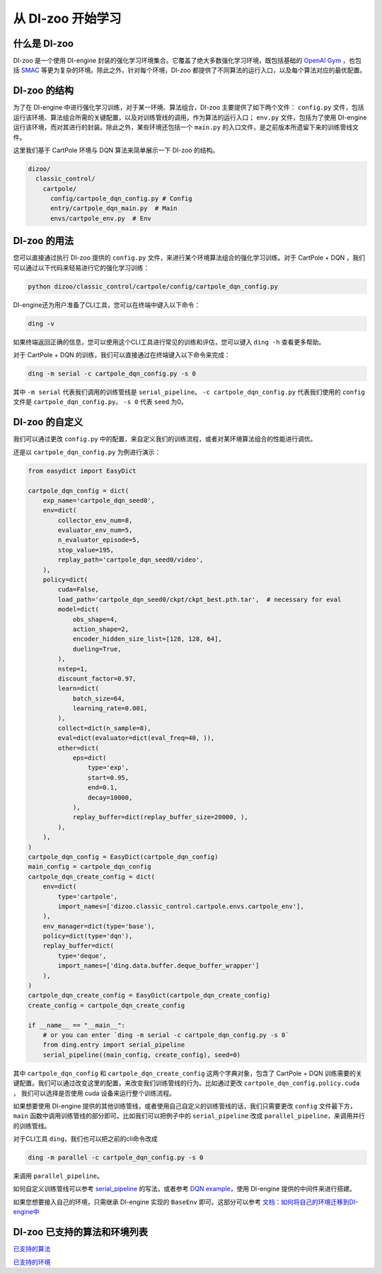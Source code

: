 从 DI-zoo 开始学习
===============================

什么是 DI-zoo
-------------------------------

DI-zoo 是一个使用 DI-engine 封装的强化学习环境集合。它覆盖了绝大多数强化学习环境，既包括基础的 `OpenAI Gym <https://gym.openai.com/>`_ ，也包括 `SMAC <https://github.com/oxwhirl/smac>`_ 等更为复杂的环境。除此之外，针对每个环境，DI-zoo 都提供了不同算法的运行入口，以及每个算法对应的最优配置。

DI-zoo 的结构
-------------------------------

为了在 DI-engine 中进行强化学习训练，对于某一环境、算法组合，DI-zoo 主要提供了如下两个文件： ``config.py`` 文件，包括运行该环境、算法组合所需的关键配置，以及对训练管线的调用，作为算法的运行入口； ``env.py`` 文件，包括为了使用 DI-engine 运行该环境，而对其进行的封装。除此之外，某些环境还包括一个 ``main.py`` 的入口文件，是之前版本所遗留下来的训练管线文件。

这里我们基于 CartPole 环境与 DQN 算法来简单展示一下 DI-zoo 的结构。

.. code-block::

  dizoo/
    classic_control/
      cartpole/
        config/cartpole_dqn_config.py # Config
        entry/cartpole_dqn_main.py  # Main 
        envs/cartpole_env.py  # Env

DI-zoo 的用法
-------------------------------
您可以直接通过执行 DI-zoo 提供的 ``config.py`` 文件，来进行某个环境算法组合的强化学习训练。对于 CartPole + DQN ，我们可以通过以下代码来轻易进行它的强化学习训练：

.. code-block:: bash

    python dizoo/classic_control/cartpole/config/cartpole_dqn_config.py

DI-engine还为用户准备了CLI工具，您可以在终端中键入以下命令：

.. code-block:: bash

   ding -v

如果终端返回正确的信息，您可以使用这个CLI工具进行常见的训练和评估，您可以键入 ``ding -h`` 查看更多帮助。

对于 CartPole + DQN 的训练，我们可以直接通过在终端键入以下命令来完成：

.. code-block:: bash

   ding -m serial -c cartpole_dqn_config.py -s 0

其中 ``-m serial`` 代表我们调用的训练管线是 ``serial_pipeline``。 ``-c cartpole_dqn_config.py`` 代表我们使用的 ``config`` 文件是 ``cartpole_dqn_config.py``。 ``-s 0`` 代表 ``seed`` 为0。

DI-zoo 的自定义
-------------------------------

我们可以通过更改 ``config.py`` 中的配置，来自定义我们的训练流程，或者对某环境算法组合的性能进行调优。

还是以 ``cartpole_dqn_config.py`` 为例进行演示：

.. code-block:: python

    from easydict import EasyDict

    cartpole_dqn_config = dict(
        exp_name='cartpole_dqn_seed0',
        env=dict(
            collector_env_num=8,
            evaluator_env_num=5,
            n_evaluator_episode=5,
            stop_value=195,
            replay_path='cartpole_dqn_seed0/video',
        ),
        policy=dict(
            cuda=False,
            load_path='cartpole_dqn_seed0/ckpt/ckpt_best.pth.tar',  # necessary for eval
            model=dict(
                obs_shape=4,
                action_shape=2,
                encoder_hidden_size_list=[128, 128, 64],
                dueling=True,
            ),
            nstep=1,
            discount_factor=0.97,
            learn=dict(
                batch_size=64,
                learning_rate=0.001,
            ),
            collect=dict(n_sample=8),
            eval=dict(evaluator=dict(eval_freq=40, )),
            other=dict(
                eps=dict(
                    type='exp',
                    start=0.95,
                    end=0.1,
                    decay=10000,
                ),
                replay_buffer=dict(replay_buffer_size=20000, ),
            ),
        ),
    )
    cartpole_dqn_config = EasyDict(cartpole_dqn_config)
    main_config = cartpole_dqn_config
    cartpole_dqn_create_config = dict(
        env=dict(
            type='cartpole',
            import_names=['dizoo.classic_control.cartpole.envs.cartpole_env'],
        ),
        env_manager=dict(type='base'),
        policy=dict(type='dqn'),
        replay_buffer=dict(
            type='deque',
            import_names=['ding.data.buffer.deque_buffer_wrapper']
        ),
    )
    cartpole_dqn_create_config = EasyDict(cartpole_dqn_create_config)
    create_config = cartpole_dqn_create_config

    if __name__ == "__main__":
        # or you can enter `ding -m serial -c cartpole_dqn_config.py -s 0`
        from ding.entry import serial_pipeline
        serial_pipeline((main_config, create_config), seed=0)

其中 ``cartpole_dqn_config`` 和 ``cartpole_dqn_create_config`` 这两个字典对象，包含了 CartPole + DQN 训练需要的关键配置。我们可以通过改变这里的配置，来改变我们训练管线的行为。比如通过更改 ``cartpole_dqn_config.policy.cuda`` ， 我们可以选择是否使用 cuda 设备来运行整个训练流程。

如果想要使用 DI-engine 提供的其他训练管线，或者使用自己自定义的训练管线的话，我们只需要更改 ``config`` 文件最下方， ``main`` 函数中调用训练管线的部分即可。比如我们可以把例子中的 ``serial_pipeline`` 改成 ``parallel_pipeline``，来调用并行的训练管线。

对于CLI工具 ``ding``，我们也可以把之前的cli命令改成

.. code-block:: bash

   ding -m parallel -c cartpole_dqn_config.py -s 0

来调用 ``parallel_pipeline``。

如何自定义训练管线可以参考 `serial_pipeline <https://github.com/opendilab/DI-engine/blob/0fccfcb046f04767504f68220d96a6608bb38f29/ding/entry/serial_entry.py#L17>`_ 的写法，或者参考 `DQN example <https://github.com/opendilab/DI-engine/blob/main/ding/example/dqn.py>`_，使用 DI-engine 提供的中间件来进行搭建。

如果您想要接入自己的环境，只需继承 DI-engine 实现的 ``BaseEnv`` 即可。这部分可以参考 `文档：如何将自己的环境迁移到DI-engine中 <https://di-engine-docs.readthedocs.io/zh_CN/latest/best_practice/ding_env_zh.html>`_

DI-zoo 已支持的算法和环境列表
-------------------------------
`已支持的算法 <https://github.com/opendilab/DI-engine#algorithm-versatility>`_

`已支持的环境 <https://github.com/opendilab/DI-engine#environment-versatility>`_
